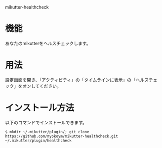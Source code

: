 mikutter-healthcheck

* 機能
  あなたのmikutterをヘルスチェックします。

* 用法
  設定画面を開き、「アクティビティ」の「タイムラインに表示」の「ヘルスチェック」をオンしてください。

* インストール方法
  以下のコマンドでインストールできます。

  : $ mkdir ~/.mikutter/plugin/; git clone https://github.com/myokoym/mikutter-healthcheck.git ~/.mikutter/plugin/healthcheck

